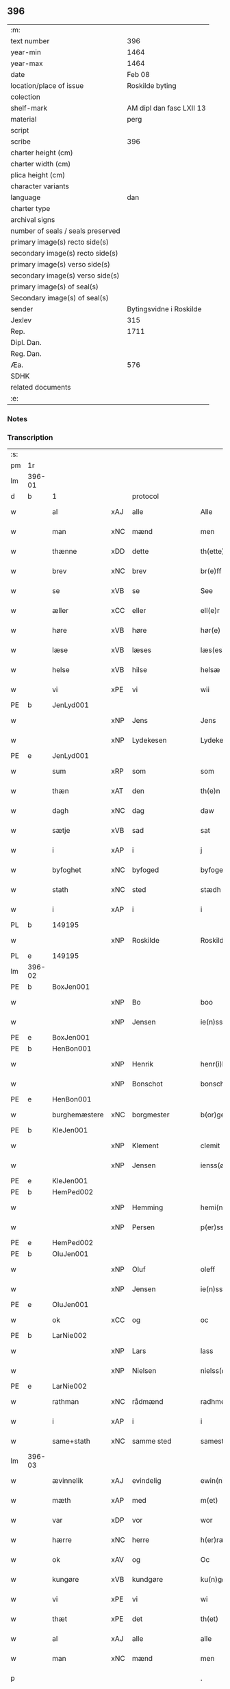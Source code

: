** 396

| :m:                               |                          |
| text number                       |                      396 |
| year-min                          |                     1464 |
| year-max                          |                     1464 |
| date                              |                   Feb 08 |
| location/place of issue           |          Roskilde byting |
| colection                         |                          |
| shelf-mark                        | AM dipl dan fasc LXII 13 |
| material                          |                     perg |
| script                            |                          |
| scribe                            |                      396 |
| charter height (cm)               |                          |
| charter width (cm)                |                          |
| plica height (cm)                 |                          |
| character variants                |                          |
| language                          |                      dan |
| charter type                      |                          |
| archival signs                    |                          |
| number of seals / seals preserved |                          |
| primary image(s) recto side(s)    |                          |
| secondary image(s) recto side(s)  |                          |
| primary image(s) verso side(s)    |                          |
| secondary image(s) verso side(s)  |                          |
| primary image(s) of seal(s)       |                          |
| Secondary image(s) of seal(s)     |                          |
| sender                            |  Bytingsvidne i Roskilde |
| Jexlev                            |                      315 |
| Rep.                              |                     1711 |
| Dipl. Dan.                        |                          |
| Reg. Dan.                         |                          |
| Æa.                               |                      576 |
| SDHK                              |                          |
| related documents                 |                          |
| :e:                               |                          |

*** Notes


*** Transcription
| :s: |        |               |     |                |   |                   |               |   |   |   |        |         |   |   |   |        |    |    |    |    |
| pm  | 1r     |               |     |                |   |                   |               |   |   |   |        |         |   |   |   |        |    |    |    |    |
| lm  | 396-01 |               |     |                |   |                   |               |   |   |   |        |         |   |   |   |        |    |    |    |    |
| d   | b      | 1             |     | protocol       |   |                   |               |   |   |   |        |         |   |   |   |        |    |    |    |    |
| w   |        | al            | xAJ | alle           |   | Alle              | Alle          |   |   |   |        | dan     |   |   |   | 396-01 |    |    |    |    |
| w   |        | man           | xNC | mænd           |   | men               | men           |   |   |   |        | dan     |   |   |   | 396-01 |    |    |    |    |
| w   |        | thænne        | xDD | dette          |   | th(ette)          | thꝫͤ           |   |   |   |        | dan     |   |   |   | 396-01 |    |    |    |    |
| w   |        | brev          | xNC | brev           |   | br(e)ff           | bꝛ̅ff          |   |   |   |        | dan     |   |   |   | 396-01 |    |    |    |    |
| w   |        | se            | xVB | se             |   | See               | ee           |   |   |   |        | dan     |   |   |   | 396-01 |    |    |    |    |
| w   |        | æller         | xCC | eller          |   | ell(e)r           | ellr         |   |   |   |        | dan     |   |   |   | 396-01 |    |    |    |    |
| w   |        | høre          | xVB | høre           |   | hør(e)            | hør          |   |   |   |        | dan     |   |   |   | 396-01 |    |    |    |    |
| w   |        | læse          | xVB | læses          |   | læs(es)           | læ           |   |   |   |        | dan     |   |   |   | 396-01 |    |    |    |    |
| w   |        | helse         | xVB | hilse          |   | helsæ             | helſæ         |   |   |   |        | dan     |   |   |   | 396-01 |    |    |    |    |
| w   |        | vi            | xPE | vi             |   | wii               | wii           |   |   |   |        | dan     |   |   |   | 396-01 |    |    |    |    |
| PE  | b      | JenLyd001     |     |                |   |                   |               |   |   |   |        |         |   |   |   |        |    1718|    |    |    |
| w   |        |               | xNP | Jens           |   | Jens              | Jen          |   |   |   |        | dan     |   |   |   | 396-01 |1718|    |    |    |
| w   |        |               | xNP | Lydekesen      |   | Lydekess(øn)      | Lydekeſ      |   |   |   |        | dan     |   |   |   | 396-01 |1718|    |    |    |
| PE  | e      | JenLyd001     |     |                |   |                   |               |   |   |   |        |         |   |   |   |        |    1718|    |    |    |
| w   |        | sum           | xRP | som            |   | som               | ſom           |   |   |   |        | dan     |   |   |   | 396-01 |    |    |    |    |
| w   |        | thæn          | xAT | den            |   | th(e)n            | thn̅           |   |   |   |        | dan     |   |   |   | 396-01 |    |    |    |    |
| w   |        | dagh          | xNC | dag            |   | daw               | daw           |   |   |   |        | dan     |   |   |   | 396-01 |    |    |    |    |
| w   |        | sætje         | xVB | sad            |   | sat               | ſat           |   |   |   |        | dan     |   |   |   | 396-01 |    |    |    |    |
| w   |        | i             | xAP | i              |   | j                 | ȷ             |   |   |   |        | dan     |   |   |   | 396-01 |    |    |    |    |
| w   |        | byfoghet      | xNC | byfoged        |   | byfogede          | byfogede      |   |   |   |        | dan     |   |   |   | 396-01 |    |    |    |    |
| w   |        | stath         | xNC | sted           |   | stædh             | ſtædh         |   |   |   |        | dan     |   |   |   | 396-01 |    |    |    |    |
| w   |        | i             | xAP | i              |   | i                 | ı             |   |   |   |        | dan     |   |   |   | 396-01 |    |    |    |    |
| PL | b |    149195|   |   |   |                     |                  |   |   |   |                                 |     |   |   |   |               |    |    |    1648|    |
| w   |        |               | xNP | Roskilde       |   | Roskilde          | Roſkılde      |   |   |   |        | dan     |   |   |   | 396-01 |    |    |1648|    |
| PL | e |    149195|   |   |   |                     |                  |   |   |   |                                 |     |   |   |   |               |    |    |    1648|    |
| lm  | 396-02 |               |     |                |   |                   |               |   |   |   |        |         |   |   |   |        |    |    |    |    |
| PE  | b      | BoxJen001     |     |                |   |                   |               |   |   |   |        |         |   |   |   |        |    1719|    |    |    |
| w   |        |               | xNP | Bo             |   | boo               | boo           |   |   |   |        | dan     |   |   |   | 396-02 |1719|    |    |    |
| w   |        |               | xNP | Jensen         |   | ie(n)ss(øn)       | ıe̅ſ          |   |   |   |        | dan     |   |   |   | 396-02 |1719|    |    |    |
| PE  | e      | BoxJen001     |     |                |   |                   |               |   |   |   |        |         |   |   |   |        |    1719|    |    |    |
| PE  | b      | HenBon001     |     |                |   |                   |               |   |   |   |        |         |   |   |   |        |    1720|    |    |    |
| w   |        |               | xNP | Henrik         |   | henr(i)k          | henrk        |   |   |   |        | dan     |   |   |   | 396-02 |1720|    |    |    |
| w   |        |               | xNP | Bonschot       |   | bonschot          | bonſchot      |   |   |   |        | dan     |   |   |   | 396-02 |1720|    |    |    |
| PE  | e      | HenBon001     |     |                |   |                   |               |   |   |   |        |         |   |   |   |        |    1720|    |    |    |
| w   |        | burghemæstere | xNC | borgmester     |   | b(or)gemester(e)  | bᷣgemeſter    |   |   |   |        | dan     |   |   |   | 396-02 |    |    |    |    |
| PE  | b      | KleJen001     |     |                |   |                   |               |   |   |   |        |         |   |   |   |        |    1721|    |    |    |
| w   |        |               | xNP | Klement        |   | clemit            | clemit        |   |   |   |        | dan     |   |   |   | 396-02 |1721|    |    |    |
| w   |        |               | xNP | Jensen         |   | ienss(øn)         | ıenſ         |   |   |   |        | dan     |   |   |   | 396-02 |1721|    |    |    |
| PE  | e      | KleJen001     |     |                |   |                   |               |   |   |   |        |         |   |   |   |        |    1721|    |    |    |
| PE  | b      | HemPed002     |     |                |   |                   |               |   |   |   |        |         |   |   |   |        |    1722|    |    |    |
| w   |        |               | xNP | Hemming        |   | hemi(n)gh         | hemi̅gh        |   |   |   |        | dan     |   |   |   | 396-02 |1722|    |    |    |
| w   |        |               | xNP | Persen         |   | p(er)ss(øn)       | ꝑſ           |   |   |   |        | dan     |   |   |   | 396-02 |1722|    |    |    |
| PE  | e      | HemPed002     |     |                |   |                   |               |   |   |   |        |         |   |   |   |        |    1722|    |    |    |
| PE  | b      | OluJen001     |     |                |   |                   |               |   |   |   |        |         |   |   |   |        |    1723|    |    |    |
| w   |        |               | xNP | Oluf           |   | oleff             | oleff         |   |   |   |        | dan     |   |   |   | 396-02 |1723|    |    |    |
| w   |        |               | xNP | Jensen         |   | ie(n)ss(øn)       | ıe̅ſ          |   |   |   |        | dan     |   |   |   | 396-02 |1723|    |    |    |
| PE  | e      | OluJen001     |     |                |   |                   |               |   |   |   |        |         |   |   |   |        |    1723|    |    |    |
| w   |        | ok            | xCC | og             |   | oc                | oc            |   |   |   |        | dan     |   |   |   | 396-02 |    |    |    |    |
| PE  | b      | LarNie002     |     |                |   |                   |               |   |   |   |        |         |   |   |   |        |    1724|    |    |    |
| w   |        |               | xNP | Lars           |   | lass              | laſſ          |   |   |   |        | dan     |   |   |   | 396-02 |1724|    |    |    |
| w   |        |               | xNP | Nielsen        |   | nielss(øn)        | nıelſ        |   |   |   |        | dan     |   |   |   | 396-02 |1724|    |    |    |
| PE  | e      | LarNie002     |     |                |   |                   |               |   |   |   |        |         |   |   |   |        |    1724|    |    |    |
| w   |        | rathman       | xNC | rådmænd        |   | radhme(n)         | radhme̅        |   |   |   |        | dan     |   |   |   | 396-02 |    |    |    |    |
| w   |        | i             | xAP | i              |   | i                 | ı             |   |   |   |        | dan     |   |   |   | 396-02 |    |    |    |    |
| w   |        | same+stath    | xNC | samme sted     |   | samest(et)        | ſameſtꝫ       |   |   |   |        | dan     |   |   |   | 396-02 |    |    |    |    |
| lm  | 396-03 |               |     |                |   |                   |               |   |   |   |        |         |   |   |   |        |    |    |    |    |
| w   |        | ævinnelik     | xAJ | evindelig      |   | ewin(n)eligh      | ewin̅elıgh     |   |   |   |        | dan     |   |   |   | 396-03 |    |    |    |    |
| w   |        | mæth          | xAP | med            |   | m(et)             | mꝫ            |   |   |   |        | dan     |   |   |   | 396-03 |    |    |    |    |
| w   |        | var           | xDP | vor            |   | wor               | woꝛ           |   |   |   |        | dan     |   |   |   | 396-03 |    |    |    |    |
| w   |        | hærre         | xNC | herre          |   | h(er)ræ           | hræ          |   |   |   |        | dan     |   |   |   | 396-03 |    |    |    |    |
| w   |        | ok            | xAV | og             |   | Oc                | Oc            |   |   |   |        | dan     |   |   |   | 396-03 |    |    |    |    |
| w   |        | kungøre       | xVB | kundgøre       |   | ku(n)gør(e)       | ku̅gør        |   |   |   |        | dan     |   |   |   | 396-03 |    |    |    |    |
| w   |        | vi            | xPE | vi             |   | wi                | wi            |   |   |   |        | dan     |   |   |   | 396-03 |    |    |    |    |
| w   |        | thæt          | xPE | det            |   | th(et)            | thꝫ           |   |   |   |        | dan     |   |   |   | 396-03 |    |    |    |    |
| w   |        | al            | xAJ | alle           |   | alle              | alle          |   |   |   |        | dan     |   |   |   | 396-03 |    |    |    |    |
| w   |        | man           | xNC | mænd           |   | men               | me           |   |   |   |        | dan     |   |   |   | 396-03 |    |    |    |    |
| p   |        |               |     |                |   | .                 | .             |   |   |   |        | dan     |   |   |   | 396-03 |    |    |    |    |
| w   |        | nærværende    | xAJ | nærværende     |   | n(er)(værende).   | n.          |   |   |   | de-sup | dan     |   |   |   | 396-03 |    |    |    |    |
| w   |        | ok            | xCC | og             |   | oc                | oc            |   |   |   |        | dan     |   |   |   | 396-03 |    |    |    |    |
| w   |        | kome+skule    | xVB | kommeskullende |   | kome scule(n)d(e) | kome ſcule̅   |   |   |   |        | dan     |   |   |   | 396-03 |    |    |    |    |
| d   | e      | 1             |     |                |   |                   |               |   |   |   |        |         |   |   |   |        |    |    |    |    |
| d   | b      | 2             |     | context        |   |                   |               |   |   |   |        |         |   |   |   |        |    |    |    |    |
| w   |        | at            | xCS | at             |   | at                | at            |   |   |   |        | dan     |   |   |   | 396-03 |    |    |    |    |
| w   |        | ar            | xNC | år             |   | aar               | aar           |   |   |   |        | dan     |   |   |   | 396-03 |    |    |    |    |
| w   |        | æfter         | xAP | efter          |   | æffth(e)r         | æffthꝛ̅        |   |   |   |        | dan     |   |   |   | 396-03 |    |    |    |    |
| w   |        | guth          | xNC | Guds           |   | guts              | gut          |   |   |   |        | dan     |   |   |   | 396-03 |    |    |    |    |
| w   |        | byrth         | xNC | byrd           |   | byrdh             | byꝛdh         |   |   |   |        | dan     |   |   |   | 396-03 |    |    |    |    |
| n   |        | 1460          |     | 1460           |   | mcdlx             | cdlx         |   |   |   |        | dan     |   |   |   | 396-03 |    |    |    |    |
| lm  | 396-04 |               |     |                |   |                   |               |   |   |   |        |         |   |   |   |        |    |    |    |    |
| w   |        | upa           | xAP | på             |   | pa                | pa            |   |   |   |        | dan     |   |   |   | 396-04 |    |    |    |    |
| w   |        | thæn          | xAT | det            |   | th(et)            | thꝫ           |   |   |   |        | dan     |   |   |   | 396-04 |    |    |    |    |
| w   |        | fjarthe       | xNO | fjerde         |   | fierdæ            | fıerdæ        |   |   |   |        | dan     |   |   |   | 396-04 |    |    |    |    |
| w   |        | thæn          | xAT | den            |   | th(e)n            | thn̅           |   |   |   |        | dan     |   |   |   | 396-04 |    |    |    |    |
| w   |        | othensdagh    | xNC | onsdag         |   | othinsdaw         | othınſdaw     |   |   |   |        | dan     |   |   |   | 396-04 |    |    |    |    |
| w   |        | næst          | xAV | næst           |   | nest              | neſt          |   |   |   |        | dan     |   |   |   | 396-04 |    |    |    |    |
| w   |        | for           | xAP | fore           |   | for(e)            | for          |   |   |   |        | dan     |   |   |   | 396-04 |    |    |    |    |
| w   |        | sankte        | xAJ | sankte         |   | s(an)c(t)a        | ſc̅a           |   |   |   |        | lat/dan |   |   |   | 396-04 |    |    |    |    |
| w   |        | scolastica    | lat | Scholastica    |   | scolastica        | ſcolaſtica    |   |   |   |        | lat/dan |   |   |   | 396-04 |    |    |    |    |
| w   |        | dagh          | xNC | dag            |   | daw               | daw           |   |   |   |        | dan     |   |   |   | 396-04 |    |    |    |    |
| w   |        | for           | xAP | for            |   | for               | foꝛ           |   |   |   |        | dan     |   |   |   | 396-04 |    |    |    |    |
| w   |        | vi            | xPE | os             |   | oss               | oſſ           |   |   |   |        | dan     |   |   |   | 396-04 |    |    |    |    |
| w   |        | ok            | xCC | og             |   | oc                | oc            |   |   |   |        | dan     |   |   |   | 396-04 |    |    |    |    |
| w   |        | for           | xAP | fore           |   | for(e)            | for          |   |   |   |        | dan     |   |   |   | 396-04 |    |    |    |    |
| w   |        | mang          | xAJ | mange          |   | ma(n)ge           | ma̅ge          |   |   |   |        | dan     |   |   |   | 396-04 |    |    |    |    |
| w   |        | anner         | xDD | andre          |   | andre             | andre         |   |   |   |        | dan     |   |   |   | 396-04 |    |    |    |    |
| w   |        | flere         | xAJ | flere          |   | fler(e)           | fler         |   |   |   |        | dan     |   |   |   | 396-04 |    |    |    |    |
| w   |        | goth          | xAJ | gode           |   | gothe             | gothe         |   |   |   |        | dan     |   |   |   | 396-04 |    |    |    |    |
| w   |        | man           | xNC | mænd           |   | men               | me           |   |   |   |        | dan     |   |   |   | 396-04 |    |    |    |    |
| w   |        | upa           | xAP | på             |   | pa                | pa            |   |   |   |        | dan     |   |   |   | 396-04 |    |    |    |    |
| w   |        | var           | xDP | vort           |   | wort              | woꝛt          |   |   |   |        | dan     |   |   |   | 396-04 |    |    |    |    |
| lm  | 396-05 |               |     |                |   |                   |               |   |   |   |        |         |   |   |   |        |    |    |    |    |
| w   |        | bything       | xNC | byting         |   | bytingh           | bẏtingh       |   |   |   |        | dan     |   |   |   | 396-05 |    |    |    |    |
| w   |        | i             | xAP | i              |   | i                 | ı             |   |   |   |        | dan     |   |   |   | 396-05 |    |    |    |    |
| PL | b |    149195|   |   |   |                     |                  |   |   |   |                                 |     |   |   |   |               |    |    |    1649|    |
| w   |        |               | xNP | Roskilde       |   | Rosk(ilde)        | Roſkꝭ         |   |   |   |        | dan     |   |   |   | 396-05 |    |    |1649|    |
| PL | e |    149195|   |   |   |                     |                  |   |   |   |                                 |     |   |   |   |               |    |    |    1649|    |
| w   |        | være          | xVB | var            |   | wor               | wor           |   |   |   |        | dan     |   |   |   | 396-05 |    |    |    |    |
| w   |        | skikke        | xVB | skikket        |   | skikket           | ſkikket       |   |   |   |        | dan     |   |   |   | 396-05 |    |    |    |    |
| w   |        | skjallik      | xAJ | skellig        |   | skælich           | ſkælich       |   |   |   |        | dan     |   |   |   | 396-05 |    |    |    |    |
| w   |        | man           | xNC | mand           |   | man               | ma           |   |   |   |        | dan     |   |   |   | 396-05 |    |    |    |    |
| PE  | b      | JepVær001     |     |                |   |                   |               |   |   |   |        |         |   |   |   |        |    1725|    |    |    |
| PE | b | JepVær001 |   |   |   |                     |                  |   |   |   |                                 |     |   |   |   |               |    |    2526|    |    |
| w   |        |               | xNP | Jep            |   | jep               | ȷep           |   |   |   |        | dan     |   |   |   | 396-05 |1725|2526|    |    |
| PE  | e      | JepVær001     |     |                |   |                   |               |   |   |   |        |         |   |   |   |        |    |    2526|    |    |
| w   |        | værkmæstere   | xNC | værkmester     |   | w(er)kmest(er)    | wkmeſt      |   |   |   |        | dan     |   |   |   | 396-05 |1725|    |    |    |
| PE | e | JepVær001 |   |   |   |                     |                  |   |   |   |                                 |     |   |   |   |               |    1725|    |    |    |
| w   |        | var           | xDP | vor            |   | wor               | woꝛ           |   |   |   |        | dan     |   |   |   | 396-05 |    |    |    |    |
| w   |        | byman         | xNC | bymand         |   | byma(n)           | bẏma̅          |   |   |   |        | dan     |   |   |   | 396-05 |    |    |    |    |
| w   |        | upovena           | xAP | påne           |   | pon(n)æ           | pon̅æ          |   |   |   |        | dan     |   |   |   | 396-05 |    |    |    |    |
| w   |        | beskethen+man | xNC | beskeden mands |   | besketh(e)nsmans  | beſkethn̅man |   |   |   |        | dan     |   |   |   | 396-05 |    |    |    |    |
| w   |        | vægh          | xNC | vegne          |   | weyne             | weyne         |   |   |   |        | dan     |   |   |   | 396-05 |    |    |    |    |
| PE  | b      | AndPed004     |     |                |   |                   |               |   |   |   |        |         |   |   |   |        |    1726|    |    |    |
| w   |        |               | xNP | Anders         |   | anders            | andeꝛ        |   |   |   |        | dan     |   |   |   | 396-05 |1726|    |    |    |
| lm  | 396-06 |               |     |                |   |                   |               |   |   |   |        |         |   |   |   |        |    |    |    |    |
| w   |        |               | xNP | Persen         |   | p(er)ss(øn)       | ꝑſ           |   |   |   |        | dan     |   |   |   | 396-06 |1726|    |    |    |
| PE  | e      | AndPed004     |     |                |   |                   |               |   |   |   |        |         |   |   |   |        |    1726|    |    |    |
| w   |        | kalle         | xVB | kaldet         |   | kall(it)          | kal̅l          |   |   |   |        | dan     |   |   |   | 396-06 |    |    |    |    |
| w   |        |               | xNP | Skytte         |   | skyttæ            | ſkyttæ        |   |   |   |        | dan     |   |   |   | 396-06 |    |    |    |    |
| w   |        | burghere      | xNC | borger         |   | b(or)gher(e)      | bᷣgher        |   |   |   |        | dan     |   |   |   | 396-06 |    |    |    |    |
| w   |        | i             | xAP | i              |   | i                 | ı             |   |   |   |        | dan     |   |   |   | 396-06 |    |    |    |    |
| w   |        | same+stath    | xNC | samme sted     |   | samest(et)        | ſameſtꝫ       |   |   |   |        | dan     |   |   |   | 396-06 |    |    |    |    |
| w   |        | ok            | xCC | og             |   | oc                | oc            |   |   |   |        | dan     |   |   |   | 396-06 |    |    |    |    |
| w   |        | hetherlik     | xAJ | hæderlig       |   | hethr(er)ligh     | hethꝛlıgh    |   |   |   |        | dan     |   |   |   | 396-06 |    |    |    |    |
| w   |        | kone          | xNC | kvinde         |   | qwin(c)æ          | qwin̅æ         |   |   |   |        | dan     |   |   |   | 396-06 |    |    |    |    |
| PE  | b      | CecPed003     |     |                |   |                   |               |   |   |   |        |         |   |   |   |        |    1727|    |    |    |
| w   |        |               | xNP | Cecilie        |   | sice              | ſice          |   |   |   |        | dan     |   |   |   | 396-06 |1727|    |    |    |
| w   |        |               | xNP | Peders         |   | pæth(e)rs         | pæthꝛ̅        |   |   |   |        | dan     |   |   |   | 396-06 |1727|    |    |    |
| w   |        | dotter        | xNC | datter         |   | dott(er)          | dott         |   |   |   |        | dan     |   |   |   | 396-06 |1727|    |    |    |
| PE  | e      | CecPed003     |     |                |   |                   |               |   |   |   |        |         |   |   |   |        |    1727|    |    |    |
| w   |        | fore          | xAP | for            |   | ford(e)           | foꝛ          |   |   |   | de-sup | dan     |   |   |   | 396-06 |    |    |    |    |
| PE  | b      | AndPed004     |     |                |   |                   |               |   |   |   |        |         |   |   |   |        |    2527|    |    |    |
| w   |        |               | xNP | Anders         |   | andr(is)          | andrꝭ         |   |   |   |        | dan     |   |   |   | 396-06 |2527|    |    |    |
| w   |        |               | xNP | Skyttes        |   | skyttes           | ſkytte       |   |   |   |        | dan     |   |   |   | 396-06 |2527|    |    |    |
| PE  | e      | AndPed004     |     |                |   |                   |               |   |   |   |        |         |   |   |   |        |    2527|    |    |    |
| w   |        | husfrue       | xNC | husfrue        |   | husfrw            | huſfrw        |   |   |   |        | dan     |   |   |   | 396-06 |    |    |    |    |
| w   |        | halde         | xVB | holdende       |   | holdend(e)        | holden       |   |   |   |        | dan     |   |   |   | 396-06 |    |    |    |    |
| lm  | 396-07 |               |     |                |   |                   |               |   |   |   |        |         |   |   |   |        |    |    |    |    |
| w   |        | han           | xPE | hannem            |   | hanu(m)           | hanu̅          |   |   |   |        | dan     |   |   |   | 396-07 |    |    |    |    |
| w   |        | i             | xAP | i              |   | i                 | ı             |   |   |   |        | dan     |   |   |   | 396-07 |    |    |    |    |
| w   |        | vinstre       | xAJ | venstre        |   | wenst(re)         | wenſtͤ         |   |   |   |        | dan     |   |   |   | 396-07 |    |    |    |    |
| w   |        | arm           | xNC | arm            |   | arm               | aꝛ           |   |   |   |        | dan     |   |   |   | 396-07 |    |    |    |    |
| p   |        |               |     |                |   | /                 | /             |   |   |   |        | dan     |   |   |   | 396-07 |    |    |    |    |
| w   |        | mæth          | xAP | med            |   | m(et)             | mꝫ            |   |   |   |        | dan     |   |   |   | 396-07 |    |    |    |    |
| w   |        | fri           | xAJ | fri            |   | frii              | frii          |   |   |   |        | dan     |   |   |   | 396-07 |    |    |    |    |
| w   |        | vilje         | xNC | vilje          |   | wilie             | wilie         |   |   |   |        | dan     |   |   |   | 396-07 |    |    |    |    |
| w   |        | ok            | xCC | og             |   | oc                | oc            |   |   |   |        | dan     |   |   |   | 396-07 |    |    |    |    |
| w   |        | berath        | xAJ | beråd          |   | berod             | berod         |   |   |   |        | dan     |   |   |   | 396-07 |    |    |    |    |
| w   |        | hugh          | xNC | hu             |   | hugh              | hugh          |   |   |   |        | dan     |   |   |   | 396-07 |    |    |    |    |
| p   |        |               |     |                |   | /                 | /             |   |   |   |        | dan     |   |   |   | 396-07 |    |    |    |    |
| w   |        | ok            | xCC | og             |   | oc                | oc            |   |   |   |        | dan     |   |   |   | 396-07 |    |    |    |    |
| w   |        | sta           | xVB | stod           |   | stodhe            | ſtodhe        |   |   |   |        | dan     |   |   |   | 396-07 |    |    |    |    |
| w   |        | tha           | xAV | da             |   | tha               | tha           |   |   |   |        | dan     |   |   |   | 396-07 |    |    |    |    |
| w   |        | fornævnd      | xAJ | fornævnte      |   | for(nefnde)       | foꝛͩͤ           |   |   |   |        | dan     |   |   |   | 396-07 |    |    |    |    |
| PE  | b      | JepVær001     |     |                |   |                   |               |   |   |   |        |         |   |   |   |        |    2528|    |    |    |
| w   |        |               | xNP | Jep            |   | jep               | ȷep           |   |   |   |        | dan     |   |   |   | 396-07 |2528|    |    |    |
| PE  | e      | JepVær001     |     |                |   |                   |               |   |   |   |        |         |   |   |   |        |    2528|    |    |    |
| w   |        | værkmæstere   | xNC | værkmester     |   | w(r)kmest(er)     | wkmeſt      |   |   |   |        | dan     |   |   |   | 396-07 |    |    |    |    |
| w   |        | ok            | xCC | og             |   | oc                | oc            |   |   |   |        | dan     |   |   |   | 396-07 |    |    |    |    |
| w   |        | fornævnd      | xAJ | fornævnte      |   | for(nefnde)       | foꝛͩͤ           |   |   |   |        | dan     |   |   |   | 396-07 |    |    |    |    |
| PE  | b      | CecPed003     |     |                |   |                   |               |   |   |   |        |         |   |   |   |        |    2529|    |    |    |
| w   |        |               | xNP | Cecilie        |   | sice              | ſice          |   |   |   |        | dan     |   |   |   | 396-07 |2529|    |    |    |
| w   |        |               | xNP | Peders         |   | pædh(e)rs         | pædhꝛ̅        |   |   |   |        | dan     |   |   |   | 396-07 |2529|    |    |    |
| w   |        | dotter        | xNC | datter         |   | dott(er)          | dott         |   |   |   |        | dan     |   |   |   | 396-07 |2529|    |    |    |
| PE  | e      | CecPed003     |     |                |   |                   |               |   |   |   |        |         |   |   |   |        |    2529|    |    |    |
| lm  | 396-08 |               |     |                |   |                   |               |   |   |   |        |         |   |   |   |        |    |    |    |    |
| w   |        | innen         | xAP | inden          |   | jnne(n)           | ȷnne̅          |   |   |   |        | dan     |   |   |   | 396-08 |    |    |    |    |
| w   |        | fjure         | xNA | fire           |   | firæ              | firæ          |   |   |   |        | dan     |   |   |   | 396-08 |    |    |    |    |
| w   |        | thingstok     | xNC | tingstokke     |   | tingstokkæ        | tingſtokkæ    |   |   |   |        | dan     |   |   |   | 396-08 |    |    |    |    |
| w   |        | ok            | xCC | og             |   | oc                | oc            |   |   |   |        | dan     |   |   |   | 396-08 |    |    |    |    |
| w   |        | skøte         | xVB | skøde        |   | skøttæ            | ſkøttæ        |   |   |   |        | dan     |   |   |   | 396-08 |    |    |    |    |
| w   |        | ok            | xCC | og             |   | oc                | oc            |   |   |   |        | dan     |   |   |   | 396-08 |    |    |    |    |
| w   |        | uplate        | xVB | oplode         |   | vplodhæ           | vplodhæ       |   |   |   |        | dan     |   |   |   | 396-08 |    |    |    |    |
| w   |        | til           | xAP | til            |   | til               | tıl           |   |   |   |        | dan     |   |   |   | 396-08 |    |    |    |    |
| w   |        | ævinnelik     | xAJ | evindelig      |   | ewi(n)neligh      | ewi̅nelıgh     |   |   |   |        | dan     |   |   |   | 396-08 |    |    |    |    |
| w   |        | eghe          | xNC | eje            |   | eyæ               | eyæ           |   |   |   |        | dan     |   |   |   | 396-08 |    |    |    |    |
| w   |        | en            | xAT | en             |   | en                | e            |   |   |   |        | dan     |   |   |   | 396-08 |    |    |    |    |
| w   |        | hetherlik     | xAJ | hæderlig       |   | heth(e)rligh      | hethꝛ̅ligh     |   |   |   |        | dan     |   |   |   | 396-08 |    |    |    |    |
| w   |        | man           | xNC | mand           |   | ma(n)             | ma̅            |   |   |   |        | dan     |   |   |   | 396-08 |    |    |    |    |
| w   |        | hærre         | xNC | her             |   | her               | her           |   |   |   |        | dan     |   |   |   | 396-08 |    |    |    |    |
| PE  | b      | AndOlu004     |     |                |   |                   |               |   |   |   |        |         |   |   |   |        |    1728|    |    |    |
| w   |        |               | xNP | Anders         |   | Anders            | Andeꝛ        |   |   |   |        | dan     |   |   |   | 396-08 |1728|    |    |    |
| w   |        |               | xNP | Olufsen        |   | oleffs(øn)        | oleff        |   |   |   |        | dan     |   |   |   | 396-08 |1728|    |    |    |
| PE  | e      | AndOlu004     |     |                |   |                   |               |   |   |   |        |         |   |   |   |        |    1728|    |    |    |
| w   |        | perpetuus     | xNC | perpetuus      |   | p(er)pet(uus)     | ̲etꝭ          |   |   |   |        | lat/dan |   |   |   | 396-08 |    |    |    |    |
| lm  | 396-09 |               |     |                |   |                   |               |   |   |   |        |         |   |   |   |        |    |    |    |    |
| w   |        | vicarius      | xNC | vicarius       |   | vicar(ius)        | vıcarꝭ        |   |   |   |        | lat/dan |   |   |   | 396-09 |    |    |    |    |
| w   |        | i             | xAP | i              |   | i                 | ı             |   |   |   |        | dan     |   |   |   | 396-09 |    |    |    |    |
| PL | b |    149195|   |   |   |                     |                  |   |   |   |                                 |     |   |   |   |               |    |    |    1650|    |
| w   |        |               | xNP | Roskilde       |   | Rosk(ilde)        | Roſkꝭ         |   |   |   |        | dan     |   |   |   | 396-09 |    |    |1650|    |
| PL | e |    149195|   |   |   |                     |                  |   |   |   |                                 |     |   |   |   |               |    |    |    1650|    |
| w   |        | en            | xAT | en             |   | en                | e            |   |   |   |        | dan     |   |   |   | 396-09 |    |    |    |    |
| w   |        | garth         | xNC | gård           |   | gordh             | goꝛdh         |   |   |   |        | dan     |   |   |   | 396-09 |    |    |    |    |
| w   |        | mæth          | xAP | med            |   | m(et)             | mꝫ            |   |   |   |        | dan     |   |   |   | 396-09 |    |    |    |    |
| w   |        | hus           | xNC | hus            |   | hws               | hw           |   |   |   |        | dan     |   |   |   | 396-09 |    |    |    |    |
| w   |        | ok            | xCC | og             |   | oc                | oc            |   |   |   |        | dan     |   |   |   | 396-09 |    |    |    |    |
| w   |        | jorth         | xNC | jord           |   | jordh             | ȷoꝛdh         |   |   |   |        | dan     |   |   |   | 396-09 |    |    |    |    |
| w   |        | hær           | xAV | her            |   | hær               | hær           |   |   |   |        | dan     |   |   |   | 396-09 |    |    |    |    |
| w   |        | i             | xAP | i              |   | i                 | ı             |   |   |   |        | dan     |   |   |   | 396-09 |    |    |    |    |
| PL | b |    149195|   |   |   |                     |                  |   |   |   |                                 |     |   |   |   |               |    |    |    1651|    |
| w   |        |               | xNP | Roskilde       |   | Rosk(ilde)        | Roſkꝭ         |   |   |   |        | dan     |   |   |   | 396-09 |    |    |1651|    |
| PL | e |    149195|   |   |   |                     |                  |   |   |   |                                 |     |   |   |   |               |    |    |    1651|    |
| w   |        | ligje         | xVB | liggende       |   | liggend(e)        | lıggen       |   |   |   |        | dan     |   |   |   | 396-09 |    |    |    |    |
| w   |        | i             | xAP | i              |   | i                 | ı             |   |   |   |        | dan     |   |   |   | 396-09 |    |    |    |    |
| w   |        | sankte        | xAJ | sankte         |   | s(an)c(t)i        | ſcı̅           |   |   |   |        | lat     |   |   |   | 396-09 |    |    |    |    |
| w   |        |               | xNP | Bodil          |   | bothel            | bothel        |   |   |   |        | dan     |   |   |   | 396-09 |    |    |    |    |
| w   |        | sokn          | xNC | sogn           |   | sogn              | ſog          |   |   |   |        | dan     |   |   |   | 396-09 |    |    |    |    |
| w   |        | sunnen        | xAJ | sønden         |   | sønne(n)          | ſønne̅         |   |   |   |        | dan     |   |   |   | 396-09 |    |    |    |    |
| w   |        | vither        | xAP | ved            |   | widh              | wıdh          |   |   |   |        | dan     |   |   |   | 396-09 |    |    |    |    |
| w   |        | torgh+gate    | xNC | torvgaden      |   | torffgaden        | toꝛffgade    |   |   |   |        | dan     |   |   |   | 396-09 |    |    |    |    |
| lm  | 396-10 |               |     |                |   |                   |               |   |   |   |        |         |   |   |   |        |    |    |    |    |
| w   |        | mællem        | xAP | mellem         |   | mello(m)          | mello̅         |   |   |   |        | dan     |   |   |   | 396-10 |    |    |    |    |
| w   |        | thæn          | xAT | den            |   | th(e)n            | thn̅           |   |   |   |        | dan     |   |   |   | 396-10 |    |    |    |    |
| w   |        | jorth         | xNC | jord           |   | iordh             | ıoꝛdh         |   |   |   |        | dan     |   |   |   | 396-10 |    |    |    |    |
| w   |        | sum           | xRP | som            |   | so(m)             | ſo̅            |   |   |   |        | dan     |   |   |   | 396-10 |    |    |    |    |
| PE  | b      | BjøSud001     |     |                |   |                   |               |   |   |   |        |         |   |   |   |        |    1729|    |    |    |
| w   |        |               | xNP | Bjørn          |   | biørn             | bıøꝛ         |   |   |   |        | dan     |   |   |   | 396-10 |1729|    |    |    |
| w   |        |               | xNP | Sudere         |   | suder(e)          | ſuder        |   |   |   |        | dan     |   |   |   | 396-10 |1729|    |    |    |
| PE  | e      | BjøSud001     |     |                |   |                   |               |   |   |   |        |         |   |   |   |        |    1729|    |    |    |
| w   |        | nu            | xAV | nu             |   | nw                | nw            |   |   |   |        | dan     |   |   |   | 396-10 |    |    |    |    |
| w   |        | upa           | xAV | på             |   | pa                | pa            |   |   |   |        | dan     |   |   |   | 396-10 |    |    |    |    |
| w   |        | bo            | xVB | bor            |   | boor              | booꝛ          |   |   |   |        | dan     |   |   |   | 396-10 |    |    |    |    |
| w   |        | ok            | xCC | og             |   | oc                | oc            |   |   |   |        | dan     |   |   |   | 396-10 |    |    |    |    |
| w   |        | sankte        | xAJ | sankte         |   | s(an)c(t)i        | ſcı̅           |   |   |   |        | lat     |   |   |   | 396-10 |    |    |    |    |
| w   |        |               | xNP |                |   | laur(is)sæ        | laurꝭſæ       |   |   |   |        | dan     |   |   |   | 396-10 |    |    |    |    |
| w   |        | kirkje        | xNC | kirke          |   | k(er)kæ           | kkæ          |   |   |   |        | dan     |   |   |   | 396-10 |    |    |    |    |
| w   |        | jorth         | xNC | jord           |   | jordh             | ȷoꝛdh         |   |   |   |        | dan     |   |   |   | 396-10 |    |    |    |    |
| w   |        | mæth          | xAP | med            |   | m(et)             | mꝫ            |   |   |   |        | dan     |   |   |   | 396-10 |    |    |    |    |
| w   |        | længe         | xNC | længe         |   | lenge             | lenge         |   |   |   |        | dan     |   |   |   | 396-10 |    |    |    |    |
| w   |        | ok            | xCC | og             |   | oc                | oc            |   |   |   |        | dan     |   |   |   | 396-10 |    |    |    |    |
| w   |        | brethe        | xNC | bredde         |   | bredhe            | bredhe        |   |   |   |        | dan     |   |   |   | 396-10 |    |    |    |    |
| w   |        | uppe          | xAV | oppe           |   | oppe              | oe           |   |   |   |        | dan     |   |   |   | 396-10 |    |    |    |    |
| w   |        | ok            | xCC | og             |   | oc                | oc            |   |   |   |        | dan     |   |   |   | 396-10 |    |    |    |    |
| w   |        | næthre        | xAJ | nedre          |   | nedhre            | nedhre        |   |   |   |        | dan     |   |   |   | 396-10 |    |    |    |    |
| lm  | 396-11 |               |     |                |   |                   |               |   |   |   |        |         |   |   |   |        |    |    |    |    |
| w   |        | mæth          | xAP | med            |   | m(et)             | mꝫ            |   |   |   |        | dan     |   |   |   | 396-11 |    |    |    |    |
| w   |        | al            | xAJ | alle           |   | alle              | alle          |   |   |   |        | dan     |   |   |   | 396-11 |    |    |    |    |
| w   |        | sin           | xDP | sine           |   | sine              | ſine          |   |   |   |        | dan     |   |   |   | 396-11 |    |    |    |    |
| w   |        | tilhørelse    | xNC | tilhørelse     |   | tilhør(e)lsæ      | tılhørlſæ    |   |   |   |        | dan     |   |   |   | 396-11 |    |    |    |    |
| w   |        | ænge          | xAV | ingtet          |   | engthe            | engthe        |   |   |   |        | dan     |   |   |   | 396-11 |    |    |    |    |
| w   |        | undentaken    | xAV | unden           |   | vnden             | vnde         |   |   |   |        | dan     |   |   |   | 396-11 |    |    |    |    |
| w   |        | undentaken    | xAV | taget          |   | taghet            | taghet        |   |   |   |        | dan     |   |   |   | 396-11 |    |    |    |    |
| w   |        | for           | xAP | for            |   | for(e)            | for          |   |   |   |        | dan     |   |   |   | 396-11 |    |    |    |    |
| w   |        | hvilik        | xDD | hvilken        |   | hwilken           | hwılke       |   |   |   |        | dan     |   |   |   | 396-11 |    |    |    |    |
| w   |        | garth         | xNC | gård           |   | gordh             | goꝛdh         |   |   |   |        | dan     |   |   |   | 396-11 |    |    |    |    |
| w   |        | ok            | xCC | og             |   | oc                | oc            |   |   |   |        | dan     |   |   |   | 396-11 |    |    |    |    |
| w   |        | grund         | xNC | grund          |   | gru(n)dh          | gru̅dh         |   |   |   |        | dan     |   |   |   | 396-11 |    |    |    |    |
| w   |        | fornævnd      | xAJ | fornævnte      |   | for(nefnde)       | foꝛͩͤ           |   |   |   |        | dan     |   |   |   | 396-11 |    |    |    |    |
| PE  | b      | CecPed003     |     |                |   |                   |               |   |   |   |        |         |   |   |   |        |    2530|    |    |    |
| w   |        |               | xNP | Cecilie        |   | sice              | ſıce          |   |   |   |        | dan     |   |   |   | 396-11 |2530|    |    |    |
| w   |        |               | xNP | Peders         |   | pæth(e)rs         | pæthꝛ̅        |   |   |   |        | dan     |   |   |   | 396-11 |2530|    |    |    |
| w   |        | dotter        | xNC | datter         |   | dott(er)          | dott         |   |   |   |        | dan     |   |   |   | 396-11 |2530|    |    |    |
| PE  | e      | CecPed003     |     |                |   |                   |               |   |   |   |        |         |   |   |   |        |    2530|    |    |    |
| w   |        | kænne         | xVB | kendes         |   | kænd(es)          | kæn          |   |   |   |        | dan     |   |   |   | 396-11 |    |    |    |    |
| lm  | 396-12 |               |     |                |   |                   |               |   |   |   |        |         |   |   |   |        |    |    |    |    |
| w   |        | at            | xIM | at             |   | at                | at            |   |   |   |        | dan     |   |   |   | 396-12 |    |    |    |    |
| w   |        | have          | xVB | have           |   | haue              | haue          |   |   |   |        | dan     |   |   |   | 396-12 |    |    |    |    |
| w   |        | upbære        | xVB | opbåret        |   | vpbor(e)t         | vpbort       |   |   |   |        | dan     |   |   |   | 396-12 |    |    |    |    |
| w   |        | ful           | xAJ | fuldt          |   | fult              | fult          |   |   |   |        | dan     |   |   |   | 396-12 |    |    |    |    |
| w   |        | værth         | xNC | værd           |   | wærdh             | wærdh         |   |   |   |        | dan     |   |   |   | 396-12 |    |    |    |    |
| w   |        | ok            | xCC | og             |   | oc                | oc            |   |   |   |        | dan     |   |   |   | 396-12 |    |    |    |    |
| w   |        | goth          | xAJ | god            |   | godh              | godh          |   |   |   |        | dan     |   |   |   | 396-12 |    |    |    |    |
| w   |        | betaling      | xNC | betaling       |   | betalingh         | betalingh     |   |   |   |        | dan     |   |   |   | 396-12 |    |    |    |    |
| w   |        | af            | xAP | af             |   | aff               | aff           |   |   |   |        | dan     |   |   |   | 396-12 |    |    |    |    |
| w   |        | fornævnd      | xAJ | fornævnte      |   | for(nefnde)       | foꝛͩͤ           |   |   |   |        | dan     |   |   |   | 396-12 |    |    |    |    |
| w   |        | hærre         | xNC | her             |   | h(er)             | h̅             |   |   |   |        | dan     |   |   |   | 396-12 |    |    |    |    |
| PE  | b      | AndOlu004     |     |                |   |                   |               |   |   |   |        |         |   |   |   |        |    2531|    |    |    |
| w   |        |               | xNP | Anders         |   | Anders            | Andeꝛ        |   |   |   |        | dan     |   |   |   | 396-12 |2531|    |    |    |
| w   |        |               | xNP | Olufsen        |   | oleffs(øn)        | oleff        |   |   |   |        | dan     |   |   |   | 396-12 |2531|    |    |    |
| PE  | e      | AndOlu004     |     |                |   |                   |               |   |   |   |        |         |   |   |   |        |    2531|    |    |    |
| w   |        | sva           | xAV | så             |   | swo               | ſwo           |   |   |   |        | dan     |   |   |   | 396-12 |    |    |    |    |
| w   |        | at            | xCS | at             |   | at                | at            |   |   |   |        | dan     |   |   |   | 396-12 |    |    |    |    |
| w   |        | hun           | xPE | hendes         |   | he(n)nis          | he̅nı         |   |   |   |        | dan     |   |   |   | 396-12 |    |    |    |    |
| w   |        | husbonde      | xNC | husbonde       |   | hosbonde          | hoſbonde      |   |   |   |        | dan     |   |   |   | 396-12 |    |    |    |    |
| w   |        | ok            | xCC | og             |   | och               | och           |   |   |   |        | dan     |   |   |   | 396-12 |    |    |    |    |
| lm  | 396-13 |               |     |                |   |                   |               |   |   |   |        |         |   |   |   |        |    |    |    |    |
| w   |        | hun           | xPE | hende          |   | hen(n)e           | hen̅e          |   |   |   |        | dan     |   |   |   | 396-13 |    |    |    |    |
| w   |        | væl           | xAV | vel            |   | wæl               | wæl           |   |   |   |        | dan     |   |   |   | 396-13 |    |    |    |    |
| w   |        | at            | xAV | at             |   | at                | at            |   |   |   |        | dan     |   |   |   | 396-13 |    |    |    |    |
| w   |        | nøghje        | xVB | nøjer          |   | nøgh(e)r          | nøghꝛ̅         |   |   |   |        | dan     |   |   |   | 396-13 |    |    |    |    |
| w   |        | ytermere      | xAV | ydermere       |   | yd(er)mer(e)      | ydmer       |   |   |   |        | dan     |   |   |   | 396-13 |    |    |    |    |
| w   |        | sæghje        | xVB | sagde          |   | sathe             | ſathe         |   |   |   |        | dan     |   |   |   | 396-13 |    |    |    |    |
| w   |        | fornævnd      | xAJ | fornævnte      |   | for(nefnde)       | foꝛͩͤ           |   |   |   |        | dan     |   |   |   | 396-13 |    |    |    |    |
| PE  | b      | JepVær001     |     |                |   |                   |               |   |   |   |        |         |   |   |   |        |    2533|    |    |    |
| w   |        |               | xNP | Jep            |   | jep               | ȷep           |   |   |   |        | dan     |   |   |   | 396-13 |2533|    |    |    |
| PE  | e      | JepVær001     |     |                |   |                   |               |   |   |   |        |         |   |   |   |        |    2533|    |    |    |
| w   |        | værkmæstere   | xNC | værkmester     |   | w(er)kmest(er)    | wkmeſt      |   |   |   |        | dan     |   |   |   | 396-13 |    |    |    |    |
| w   |        | at            | xCS | at             |   | at                | at            |   |   |   |        | dan     |   |   |   | 396-13 |    |    |    |    |
| w   |        | fornævnd      | xAJ | fornævnte      |   | for(nefnde)       | foꝛͩͤ           |   |   |   |        | dan     |   |   |   | 396-13 |    |    |    |    |
| PE  | b      | AndPed004     |     |                |   |                   |               |   |   |   |        |         |   |   |   |        |    2532|    |    |    |
| w   |        |               | xNP | Anders         |   | Anders            | Ander        |   |   |   |        | dan     |   |   |   | 396-13 |2532|    |    |    |
| w   |        |               | xNP | Skytte         |   | skyttæ            | ſkẏttæ        |   |   |   |        | dan     |   |   |   | 396-13 |2532|    |    |    |
| PE  | e      | AndPed004     |     |                |   |                   |               |   |   |   |        |         |   |   |   |        |    2532|    |    |    |
| w   |        | tilbinde      | xVB | tilbandt       |   | tilbant           | tılbant       |   |   |   |        | dan     |   |   |   | 396-13 |    |    |    |    |
| w   |        | sik           | xPE | sig            |   | sik               | ſık           |   |   |   |        | dan     |   |   |   | 396-13 |    |    |    |    |
| w   |        | ok            | xCC | og             |   | oc                | oc            |   |   |   |        | dan     |   |   |   | 396-13 |    |    |    |    |
| w   |        | sin           | xDP | sine           |   | sine              | ſine          |   |   |   |        | dan     |   |   |   | 396-13 |    |    |    |    |
| w   |        | arving        | xNC | arvinge        |   | arwinge           | aꝛwinge       |   |   |   |        | dan     |   |   |   | 396-13 |    |    |    |    |
| lm  | 396-14 |               |     |                |   |                   |               |   |   |   |        |         |   |   |   |        |    |    |    |    |
| w   |        | ok            | xCC | og             |   | oc                | oc            |   |   |   |        | dan     |   |   |   | 396-14 |    |    |    |    |
| w   |        | fornævnd      | xAJ | fornævnte      |   | for(nefnde)       | foꝛͩͤ           |   |   |   |        | dan     |   |   |   | 396-14 |    |    |    |    |
| PE  | b      | CecPed003     |     |                |   |                   |               |   |   |   |        |         |   |   |   |        |    2534|    |    |    |
| w   |        |               | xNP | Cecilie        |   | sice              | ſıce          |   |   |   |        | dan     |   |   |   | 396-14 |2534|    |    |    |
| w   |        |               | xNP | Peders         |   | pædh(e)rs         | pædhꝛ̅        |   |   |   |        | dan     |   |   |   | 396-14 |2534|    |    |    |
| w   |        | dotter        | xNC | datter         |   | dott(er)          | dott         |   |   |   |        | dan     |   |   |   | 396-14 |2534|    |    |    |
| PE  | e      | CecPed003     |     |                |   |                   |               |   |   |   |        |         |   |   |   |        |    2534|    |    |    |
| w   |        | tilbinde      | xVB | tilbandt       |   | tilba(n)t         | tılba̅t        |   |   |   |        | dan     |   |   |   | 396-14 |    |    |    |    |
| w   |        | sik           | xPE | sig            |   | sik               | ſık           |   |   |   |        | dan     |   |   |   | 396-14 |    |    |    |    |
| w   |        | ok            | xCC | og             |   | oc                | oc            |   |   |   |        | dan     |   |   |   | 396-14 |    |    |    |    |
| w   |        | sin           | xDP | sine           |   | sine              | ſine          |   |   |   |        | dan     |   |   |   | 396-14 |    |    |    |    |
| w   |        | arving        | xNC | arvinge        |   | arwinge           | aꝛwinge       |   |   |   |        | dan     |   |   |   | 396-14 |    |    |    |    |
| w   |        | at            | xIM | at             |   | at                | at            |   |   |   |        | dan     |   |   |   | 396-14 |    |    |    |    |
| w   |        | fri           | xVB | fri            |   | frii              | frii          |   |   |   |        | dan     |   |   |   | 396-14 |    |    |    |    |
| w   |        | hemle         | xVB | hjemle         |   | hemlæ             | hemlæ         |   |   |   |        | dan     |   |   |   | 396-14 |    |    |    |    |
| w   |        | ok            | xCC | og             |   | oc                | oc            |   |   |   |        | dan     |   |   |   | 396-14 |    |    |    |    |
| w   |        | fullelik      | xAJ | fuldelige      |   | fullelighe        | fullelıghe    |   |   |   |        | dan     |   |   |   | 396-14 |    |    |    |    |
| w   |        | til           | xAP | til            |   | til               | til           |   |   |   |        | dan     |   |   |   | 396-14 |    |    |    |    |
| w   |        | at            | xIM | at             |   | at                | at            |   |   |   |        | dan     |   |   |   | 396-14 |    |    |    |    |
| w   |        | sta           | xVB | stå            |   | staa              | ſtaa          |   |   |   |        | dan     |   |   |   | 396-14 |    |    |    |    |
| w   |        | fornævnd      | xAJ | fornævnte      |   | for(nefnde)       | foꝛͩͤ           |   |   |   |        | dan     |   |   |   | 396-14 |    |    |    |    |
| w   |        | hærre         | xNC | her             |   | her               | her           |   |   |   |        | dan     |   |   |   | 396-14 |    |    |    |    |
| lm  | 396-15 |               |     |                |   |                   |               |   |   |   |        |         |   |   |   |        |    |    |    |    |
| PE  | b      | AndOlu004     |     |                |   |                   |               |   |   |   |        |         |   |   |   |        |    2535|    |    |    |
| w   |        |               | xNP | Anders         |   | Anders            | Andeꝛ        |   |   |   |        | dan     |   |   |   | 396-15 |2535|    |    |    |
| w   |        |               | xNP | Olufsen        |   | oleffs(øn)        | oleff        |   |   |   |        | dan     |   |   |   | 396-15 |2535|    |    |    |
| PE  | e      | AndOlu004     |     |                |   |                   |               |   |   |   |        |         |   |   |   |        |    2535|    |    |    |
| w   |        | ok            | xCC | og             |   | oc                | oc            |   |   |   |        | dan     |   |   |   | 396-15 |    |    |    |    |
| w   |        | han           | xPE | hans           |   | hans              | han          |   |   |   |        | dan     |   |   |   | 396-15 |    |    |    |    |
| w   |        | arving        | xNC | arvinge        |   | arwinge           | aꝛwinge       |   |   |   |        | dan     |   |   |   | 396-15 |    |    |    |    |
| w   |        | thæn          | xAT | den            |   | th(e)n            | thn̅           |   |   |   |        | dan     |   |   |   | 396-15 |    |    |    |    |
| w   |        | fornævnd      | xAJ | fornævnte      |   | for(nefnde)       | foꝛͩͤ           |   |   |   |        | dan     |   |   |   | 396-15 |    |    |    |    |
| w   |        | gøre          | xVB | gård           |   | gordh             | goꝛdh         |   |   |   |        | dan     |   |   |   | 396-15 |    |    |    |    |
| w   |        | mæth          | xAP | med            |   | m(et)             | mꝫ            |   |   |   |        | dan     |   |   |   | 396-15 |    |    |    |    |
| w   |        | hus           | xNC | hus            |   | hws               | hw           |   |   |   |        | dan     |   |   |   | 396-15 |    |    |    |    |
| w   |        | ok            | xCC | og             |   | oc                | oc            |   |   |   |        | dan     |   |   |   | 396-15 |    |    |    |    |
| w   |        | jorth         | xNC | jord           |   | jordh             | ȷoꝛdh         |   |   |   |        | dan     |   |   |   | 396-15 |    |    |    |    |
| w   |        | mæth          | xAP | med            |   | m(et)             | mꝫ            |   |   |   |        | dan     |   |   |   | 396-15 |    |    |    |    |
| w   |        | al            | xAJ | al             |   | all               | all           |   |   |   |        | dan     |   |   |   | 396-15 |    |    |    |    |
| w   |        | sin           | xDP | sin            |   | sin               | ſin           |   |   |   |        | dan     |   |   |   | 396-15 |    |    |    |    |
| w   |        | tilhørelse    | xNC | tilhørelse     |   | tilhør(e)lsæ      | tılhørlſæ    |   |   |   |        | dan     |   |   |   | 396-15 |    |    |    |    |
| w   |        | til           | xAP | til            |   | til               | tıl           |   |   |   |        | dan     |   |   |   | 396-15 |    |    |    |    |
| w   |        | ævinnelik     | xAJ | evindelig      |   | ewi(n)neligh      | ewı̅nelıgh     |   |   |   |        | dan     |   |   |   | 396-15 |    |    |    |    |
| lm  | 396-16 |               |     |                |   |                   |               |   |   |   |        |         |   |   |   |        |    |    |    |    |
| w   |        | eghe          | xNC | eje            |   | eyæ               | eyæ           |   |   |   |        | dan     |   |   |   | 396-16 |    |    |    |    |
| w   |        | sum           | xRP | som            |   | som               | ſom           |   |   |   |        | dan     |   |   |   | 396-16 |    |    |    |    |
| w   |        | for           | xAV | fore           |   | for(e)            | for          |   |   |   |        | dan     |   |   |   | 396-16 |    |    |    |    |
| w   |        | skrive        | xVB | skrevet        |   | sc(re)ffuet       | ſcͤffuet       |   |   |   |        | dan     |   |   |   | 396-16 |    |    |    |    |
| w   |        | sta           | xVB | står           |   | star              | ſtaꝛ          |   |   |   |        | dan     |   |   |   | 396-16 |    |    |    |    |
| w   |        | mot           | xAP | mod            |   | moth              | moth          |   |   |   |        | dan     |   |   |   | 396-16 |    |    |    |    |
| w   |        | hvær          | xDD | hvers          |   | hw(er)s           | hw          |   |   |   |        | dan     |   |   |   | 396-16 |    |    |    |    |
| w   |        | man           | xNC | mands          |   | mands             | mand         |   |   |   |        | dan     |   |   |   | 396-16 |    |    |    |    |
| w   |        | hinder        | xNC | hinder         |   | hind(er)          | hind         |   |   |   |        | dan     |   |   |   | 396-16 |    |    |    |    |
| w   |        | æller         | xCC | eller          |   | ell(e)r           | ellꝛ         |   |   |   |        | dan     |   |   |   | 396-16 |    |    |    |    |
| w   |        | gensæghjelse  | xNC | gensigelse     |   | ge(n)syelsæ       | ge̅ſyelſæ      |   |   |   |        | dan     |   |   |   | 396-16 |    |    |    |    |
| w   |        | æfter         | xAP | efter          |   | efft(er)          | efft         |   |   |   |        | dan     |   |   |   | 396-16 |    |    |    |    |
| w   |        | thænne        | xDD | denne          |   | th(en)ne          | thn̅e          |   |   |   |        | dan     |   |   |   | 396-16 |    |    |    |    |
| w   |        | dagh          | xNC | dag            |   | daw               | daw           |   |   |   |        | dan     |   |   |   | 396-16 |    |    |    |    |
| d   | e      | 2             |     |                |   |                   |               |   |   |   |        |         |   |   |   |        |    |    |    |    |
| d   | b      | 3             |     | context        |   |                   |               |   |   |   |        |         |   |   |   |        |    |    |    |    |
| w   |        | at            | xCS | at             |   | at                | at            |   |   |   |        | dan     |   |   |   | 396-16 |    |    |    |    |
| w   |        | sva           | xAV | så             |   | swo               | ſwo           |   |   |   |        | dan     |   |   |   | 396-16 |    |    |    |    |
| w   |        | være          | xVB | er             |   | ær                | ær            |   |   |   |        | dan     |   |   |   | 396-16 |    |    |    |    |
| w   |        | gange         | xVB | ganget         |   | ganget            | ganget        |   |   |   |        | dan     |   |   |   | 396-16 |    |    |    |    |
| w   |        | ok            | xCC | og             |   | oc                | oc            |   |   |   |        | dan     |   |   |   | 396-16 |    |    |    |    |
| lm  | 396-17 |               |     |                |   |                   |               |   |   |   |        |         |   |   |   |        |    |    |    |    |
| w   |        | fare          | xVB | faret          |   | far(e)t           | fart         |   |   |   |        | dan     |   |   |   | 396-17 |    |    |    |    |
| w   |        | sum           | xRP | som            |   | so(m)             | ſo̅            |   |   |   |        | dan     |   |   |   | 396-17 |    |    |    |    |
| w   |        | nu            | xAV | nu             |   | nw                | nw            |   |   |   |        | dan     |   |   |   | 396-17 |    |    |    |    |
| w   |        | for           | xAV | fore          |   | for(e)            | for          |   |   |   |        | dan     |   |   |   | 396-17 |    |    |    |    |
| w   |        | skrive        | xVB | skrevet        |   | scr(efit)         | ſcrꝭͭ          |   |   |   |        | dan     |   |   |   | 396-17 |    |    |    |    |
| w   |        | sta           | xVB | står           |   | star              | ſtaꝛ          |   |   |   |        | dan     |   |   |   | 396-17 |    |    |    |    |
| w   |        | thæt          | xPE | det            |   | th(et)            | thꝫ           |   |   |   |        | dan     |   |   |   | 396-17 |    |    |    |    |
| w   |        | høre          | xVB | hørte          |   | hørde             | hørde         |   |   |   |        | dan     |   |   |   | 396-17 |    |    |    |    |
| w   |        | vi            | xPE | vi             |   | wi                | wi            |   |   |   |        | dan     |   |   |   | 396-17 |    |    |    |    |
| w   |        | ok            | xCC | og             |   | oc                | oc            |   |   |   |        | dan     |   |   |   | 396-17 |    |    |    |    |
| w   |        | se            | xVB | såe             |   | sowæ              | ſowæ          |   |   |   |        | dan     |   |   |   | 396-17 |    |    |    |    |
| w   |        | ok            | xCC | og             |   | oc                | oc            |   |   |   |        | dan     |   |   |   | 396-17 |    |    |    |    |
| w   |        | thæt          | xPE | det            |   | th(et)            | thꝫ           |   |   |   |        | dan     |   |   |   | 396-17 |    |    |    |    |
| w   |        | vitne         | xVB | vidne          |   | witne             | wıtne         |   |   |   |        | dan     |   |   |   | 396-17 |    |    |    |    |
| w   |        | vi            | xPE | vi             |   | wi                | wi            |   |   |   |        | dan     |   |   |   | 396-17 |    |    |    |    |
| w   |        | mæth          | xAP | med            |   | m(et)             | mꝫ            |   |   |   |        | dan     |   |   |   | 396-17 |    |    |    |    |
| w   |        | thænne        | xDD | dette          |   | th(ette)          | thꝫͤ           |   |   |   |        | dan     |   |   |   | 396-17 |    |    |    |    |
| w   |        | var           | xDP | vort           |   | wort              | woꝛt          |   |   |   |        | dan     |   |   |   | 396-17 |    |    |    |    |
| w   |        | open          | xAJ | åbne           |   | opne              | opne          |   |   |   |        | dan     |   |   |   | 396-17 |    |    |    |    |
| w   |        | brev          | xNC | brev           |   | br(e)ff           | bꝛ̅ff          |   |   |   |        | dan     |   |   |   | 396-17 |    |    |    |    |
| p   |        |               |     |                |   | /                 | /             |   |   |   |        | dan     |   |   |   | 396-17 |    |    |    |    |
| w   |        | ok            | xCC | og             |   | oc                | oc            |   |   |   |        | dan     |   |   |   | 396-17 |    |    |    |    |
| w   |        | mæth          | xAP | med            |   | m(et)             | mꝫ            |   |   |   |        | dan     |   |   |   | 396-17 |    |    |    |    |
| w   |        | var           | xDP | vore           |   | wor(e)            | wor          |   |   |   |        | dan     |   |   |   | 396-17 |    |    |    |    |
| lm  | 396-18 |               |     |                |   |                   |               |   |   |   |        |         |   |   |   |        |    |    |    |    |
| w   |        | insighle      | xNC | indsegle       |   | jncigle           | ȷncıgle       |   |   |   |        | dan     |   |   |   | 396-18 |    |    |    |    |
| w   |        | for           | xAV | for            |   | for(e)            | for          |   |   |   |        | dan     |   |   |   | 396-18 |    |    |    |    |
| w   |        | hængje        | xVB | hængde         |   | hengdæ            | hengdæ        |   |   |   |        | dan     |   |   |   | 396-18 |    |    |    |    |
| w   |        | datum         | lat |                |   | dat(um)           | datͫ           |   |   |   |        | lat     |   |   |   | 396-18 |    |    |    |    |
| w   |        | anno          | lat |                |   | an(n)o            | an̅o           |   |   |   |        | lat     |   |   |   | 396-18 |    |    |    |    |
| w   |        | die           | lat |                |   | die               | die           |   |   |   |        | lat     |   |   |   | 396-18 |    |    |    |    |
| w   |        | et            | lat |                |   | (et)              | ⁊             |   |   |   |        | lat     |   |   |   | 396-18 |    |    |    |    |
| w   |        | loco          | lat |                |   | loco              | loco          |   |   |   |        | lat     |   |   |   | 396-18 |    |    |    |    |
| w   |        | vt            | lat |                |   | vt                | vt            |   |   |   |        | lat     |   |   |   | 396-18 |    |    |    |    |
| w   |        | supra         | lat |                |   | sup(ra)           | ſupᷓ           |   |   |   |        | lat     |   |   |   | 396-18 |    |    |    |    |
| w   |        | scriptis      | lat |                |   | sc(ri)pt(is)      | ſcptꝭ        |   |   |   |        | lat     |   |   |   | 396-18 |    |    |    |    |
| d   | e      | 3             |     |                |   |                   |               |   |   |   |        |         |   |   |   |        |    |    |    |    |
| :e: |        |               |     |                |   |                   |               |   |   |   |        |         |   |   |   |        |    |    |    |    |
